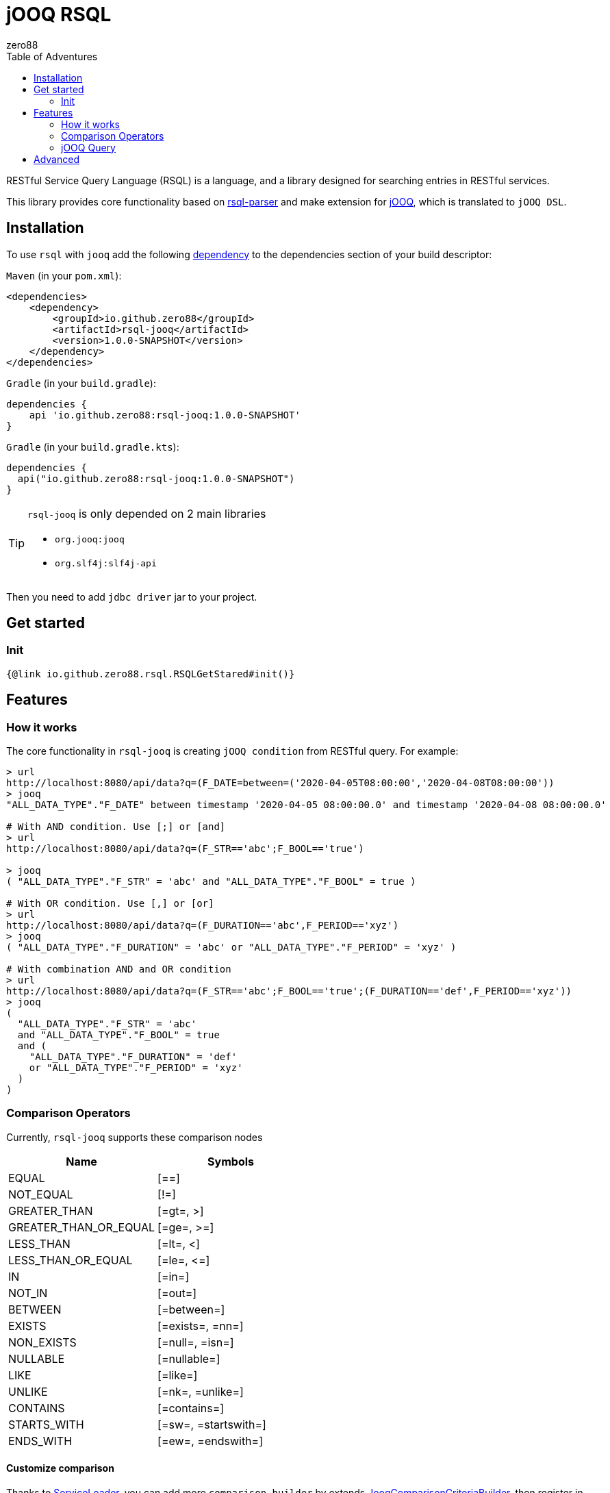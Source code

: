 = jOOQ RSQL
zero88
:toc: left
:toc-title: Table of Adventures
:rsql-version: 1.0.0-SNAPSHOT

RESTful Service Query Language (RSQL) is a language, and a library designed for searching entries in RESTful services.

This library provides core functionality based on https://github.com/zero88/rsql-parser[rsql-parser]
and make extension for https://www.jooq.org/[jOOQ], which is translated to `jOOQ DSL`.

== Installation
 
To use `rsql` with `jooq` add the following https://search.maven.org/artifact/io.github.zero88/rsql-jooq/1.0.0/jar[dependency]
to the dependencies section of your build descriptor:

`Maven` (in your `pom.xml`):

[source,xml,subs="attributes,verbatim"]
----
<dependencies>
    <dependency>
        <groupId>io.github.zero88</groupId>
        <artifactId>rsql-jooq</artifactId>
        <version>{rsql-version}</version>
    </dependency>
</dependencies>
----

`Gradle` (in your `build.gradle`):

[source,groovy,subs="attributes,verbatim"]
----
dependencies {
    api 'io.github.zero88:rsql-jooq:{rsql-version}'
}
----

`Gradle` (in your `build.gradle.kts`):

[source,groovy,subs="attributes,verbatim"]
----
dependencies {
  api("io.github.zero88:rsql-jooq:{rsql-version}")
}
----

:icons: font
[TIP]
.`rsql-jooq` is only depended on 2 main libraries
====
- `org.jooq:jooq`
- `org.slf4j:slf4j-api`
====

Then you need to add `jdbc driver` jar to your project.

== Get started

=== Init

[source,$lang]
----
{@link io.github.zero88.rsql.RSQLGetStared#init()}
----

== Features

=== How it works

The core functionality in `rsql-jooq` is creating `jOOQ condition` from RESTful query.
For example:

[source,bash]
----
> url
http://localhost:8080/api/data?q=(F_DATE=between=('2020-04-05T08:00:00','2020-04-08T08:00:00'))
> jooq
"ALL_DATA_TYPE"."F_DATE" between timestamp '2020-04-05 08:00:00.0' and timestamp '2020-04-08 08:00:00.0'

# With AND condition. Use [;] or [and]
> url
http://localhost:8080/api/data?q=(F_STR=='abc';F_BOOL=='true')

> jooq
( "ALL_DATA_TYPE"."F_STR" = 'abc' and "ALL_DATA_TYPE"."F_BOOL" = true )

# With OR condition. Use [,] or [or]
> url
http://localhost:8080/api/data?q=(F_DURATION=='abc',F_PERIOD=='xyz')
> jooq
( "ALL_DATA_TYPE"."F_DURATION" = 'abc' or "ALL_DATA_TYPE"."F_PERIOD" = 'xyz' )

# With combination AND and OR condition
> url
http://localhost:8080/api/data?q=(F_STR=='abc';F_BOOL=='true';(F_DURATION=='def',F_PERIOD=='xyz'))
> jooq
(
  "ALL_DATA_TYPE"."F_STR" = 'abc'
  and "ALL_DATA_TYPE"."F_BOOL" = true
  and (
    "ALL_DATA_TYPE"."F_DURATION" = 'def'
    or "ALL_DATA_TYPE"."F_PERIOD" = 'xyz'
  )
)
----

=== Comparison Operators

Currently, `rsql-jooq` supports these comparison nodes

|===
|Name |Symbols

|EQUAL |[==]
|NOT_EQUAL |[!=]
|GREATER_THAN |[=gt=, &gt;]
|GREATER_THAN_OR_EQUAL |[=ge=, &gt;=]
|LESS_THAN |[=lt=, &lt;]
|LESS_THAN_OR_EQUAL |[=le=, &lt;=]
|IN |[=in=]
|NOT_IN |[=out=]
|BETWEEN |[=between=]
|EXISTS |[=exists=, =nn=]
|NON_EXISTS |[=null=, =isn=]
|NULLABLE |[=nullable=]
|LIKE |[=like=]
|UNLIKE |[=nk=, =unlike=]
|CONTAINS |[=contains=]
|STARTS_WITH |[=sw=, =startswith=]
|ENDS_WITH |[=ew=, =endswith=]
|===

==== Customize comparison

Thanks to https://docs.oracle.com/javase/8/docs/api/java/util/ServiceLoader.html[ServiceLoader], you can add more `comparison builder` by extends link:/jooq/src/main/java/io/zero88/rsql/jooq/criteria/JooqComparisonCriteriaBuilder.java[JooqComparisonCriteriaBuilder], then register in link:jooq/src/main/resources/META-INF/services/io.zero88.rsql.jooq.criteria.JooqComparisonCriteriaBuilder[META-INF/services/io.zero88.rsql.jooq.criteria.JooqComparisonCriteriaBuilder]

For example:

[source,$lang]
----
{@link io.github.zero88.rsql.RSQLSPI.CustomOpBuilder}
----

Create new resource file `META-INF/services/io.zero88.rsql.jooq.criteria.JooqComparisonCriteriaBuilder` in your resource folder, with all content in link:jooq/src/main/resources/META-INF/services/io.zero88.rsql.jooq.criteria.JooqComparisonCriteriaBuilder[default registry] and appends your FQN class (e.g: `your.project.pkg.CustomOpBuilder`)

_Note_: in case that you don't support or overwrite any default comparison operator, it is safe to remove any line in service file.

=== jOOQ Query

To make a life is easier, `rsql-jooq` provide some basic queries that can execute directly to achieve records.
For example:

- Fetch exists

[source,$lang]
----
{@link io.github.zero88.rsql.RSQLQuery#fetchExists}
----

- Fetch count

[source,$lang]
----
{@link io.github.zero88.rsql.RSQLQuery#fetchCount}
----


== Advanced

To develop more portable lib to another database abstraction in Java such as `Hibernate`, `JPA`, `MyBatis`, you can use only core module

* `Maven`

[source,xml,subs="attributes,verbatim"]
----
<dependency>
    <groupId>io.github.zero88</groupId>
    <artifactId>rsql-core</artifactId>
    <version>{rsql-version}</version>
</dependency>
----

* `Gradle`

[source,groovy,subs="attributes,verbatim"]
----
dependencies {
    api("io.github.zero88:rsql-core:{rsql-version}")
}
----

Then make extend in API core interface.
